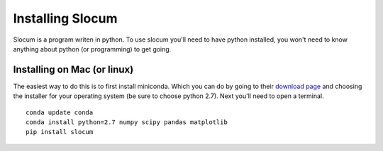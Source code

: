 Installing Slocum
===========================

Slocum is a program writen in python.  To use slocum you'll need to have python
installed, you won't need to know anything about python (or programming) to get going.

Installing on Mac (or linux)
~~~~~~~~~~~~~~~~~~~~~~~~~~~~

The easiest way to do this is to first install miniconda.  Which you can do by going to their
`download page <href="http://conda.pydata.org/miniconda.html>`_ and choosing the installer
for your operating system (be sure to choose python 2.7).  Next you'll need to open a terminal.

::

	conda update conda
	conda install python=2.7 numpy scipy pandas matplotlib
	pip install slocum
